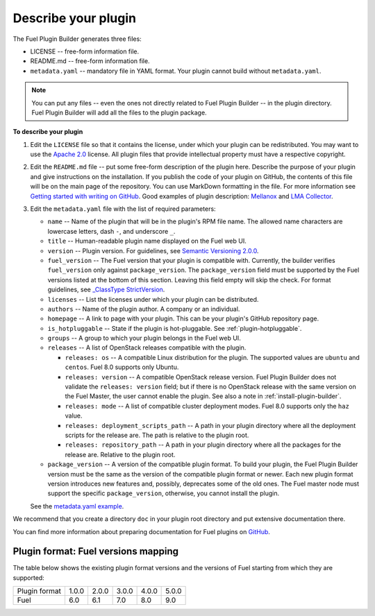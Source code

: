 
.. _describe-plugin:

Describe your plugin
--------------------

The Fuel Plugin Builder generates three files:

* LICENSE -- free-form information file.
* README.md -- free-form information file.
* ``metadata.yaml`` -- mandatory file in YAML format. Your plugin cannot
  build without ``metadata.yaml``.

.. note:: You can put any files -- even the ones not directly related to
   Fuel Plugin Builder -- in the plugin directory. Fuel Plugin Builder
   will add all the files to the plugin package.

**To describe your plugin**

#. Edit the ``LICENSE`` file so that it contains the license, under which
   your plugin can be redistributed. You may want to use the
   `Apache 2.0 <http://www.apache.org/licenses/LICENSE-2.0>`_ license.
   All plugin files that provide intellectual property must have a respective
   copyright.

#. Edit the ``README.md`` file -- put some free-form description of the plugin
   here. Describe the purpose of your plugin and give instructions on the
   installation. If you publish the code of your plugin on GitHub, the contents
   of this file will be on the main page of the repository. You can use
   MarkDown formatting in the file. For more information see
   `Getting started with writing on GitHub <https://help.github.com/articles/getting-started-with-writing-and-formatting-on-github/>`_. Good examples of plugin description:
   `Mellanox <https://github.com/openstack/fuel-plugin-mellanox/blob/stable/3.0.0/README.md>`_
   and `LMA Collector <https://github.com/openstack/fuel-plugin-lma-collector>`_.

#. Edit the ``metadata.yaml`` file with the list of required parameters:

   * ``name`` -- Name of the plugin that will be in the plugin's RPM file name.
     The allowed name characters are lowercase letters, dash ``-``, and
     underscore ``_``.
   * ``title`` -- Human-readable plugin name displayed on the Fuel web UI.
   * ``version`` -- Plugin version. For guidelines, see
     `Semantic Versioning 2.0.0 <http://semver.org/>`_.
   * ``fuel_version`` -- The Fuel version that your plugin is compatible with.
     Currently, the builder verifies ``fuel_version`` only against
     ``package_version``. The ``package_version`` field must be supported
     by the Fuel versions listed at the bottom of this section.
     Leaving this field empty will skip the check. For format guidelines,
     see `_ClassType StrictVersion <http://epydoc.sourceforge.net/stdlib/distutils.version.StrictVersion-class.html>`_.
   * ``licenses`` -- List the licenses under which your plugin can be
     distributed.
   * ``authors`` -- Name of the plugin author. A company or an individual.
   * ``homepage`` -- A link to page with your plugin. This can be your plugin's
     GitHub repository page.
   * ``is_hotpluggable`` -- State if the plugin is hot-pluggable.
     See :ref:`plugin-hotpluggable`.
   * ``groups`` -- A group to which your plugin belongs in the Fuel web UI.
   * ``releases`` --  A list of OpenStack releases compatible with the plugin.

     * ``releases: os`` -- A compatible Linux distribution for the plugin.
       The supported values are ``ubuntu`` and ``centos``. Fuel 8.0 supports
       only Ubuntu.
     * ``releases: version`` -- A compatible OpenStack release version.
       Fuel Plugin Builder does not validate the ``releases: version``
       field; but if there is no OpenStack release with the same version
       on the Fuel Master, the user cannot enable the plugin. See also a
       note in :ref:`install-plugin-builder`.
     * ``releases: mode`` -- A list of compatible cluster deployment modes.
       Fuel 8.0 supports only the ``haz`` value.
     * ``releases: deployment_scripts_path`` -- A path in your plugin directory
       where all the deployment scripts for the release are. The path is
       relative to the plugin root.
     * ``releases: repository_path`` -- A path in your plugin directory where
       all the packages for the release are. Relative to the plugin root.

   * ``package_version`` -- A version of the compatible plugin format.
     To build your plugin, the Fuel Plugin Builder version must be the same
     as the version of the compatible plugin format or newer. Each new plugin
     format version introduces new features and, possibly, deprecates some of
     the old ones. The Fuel master node must support the specific
     ``package_version``, otherwise, you cannot install the plugin.

   See the `metadata.yaml example <https://github.com/openstack/fuel-plugin-openbook/blob/master/metadata.yaml>`_.

We recommend that you create a directory ``doc`` in your plugin root
directory and put extensive documentation there.

You can find more information about preparing documentation for Fuel plugins
on `GitHub <https://github.com/Mirantis/fuel-plugin-docs>`_.

Plugin format: Fuel versions mapping
~~~~~~~~~~~~~~~~~~~~~~~~~~~~~~~~~~~~

The table below shows the existing plugin format versions and the versions of
Fuel starting from which they are supported:

+---------------+-------+-------+-------+-------+-------+
| Plugin format | 1.0.0 | 2.0.0 | 3.0.0 | 4.0.0 | 5.0.0 |
+---------------+-------+-------+-------+-------+-------+
| Fuel          | 6.0   | 6.1   | 7.0   | 8.0   | 9.0   |
+---------------+-------+-------+-------+-------+-------+

